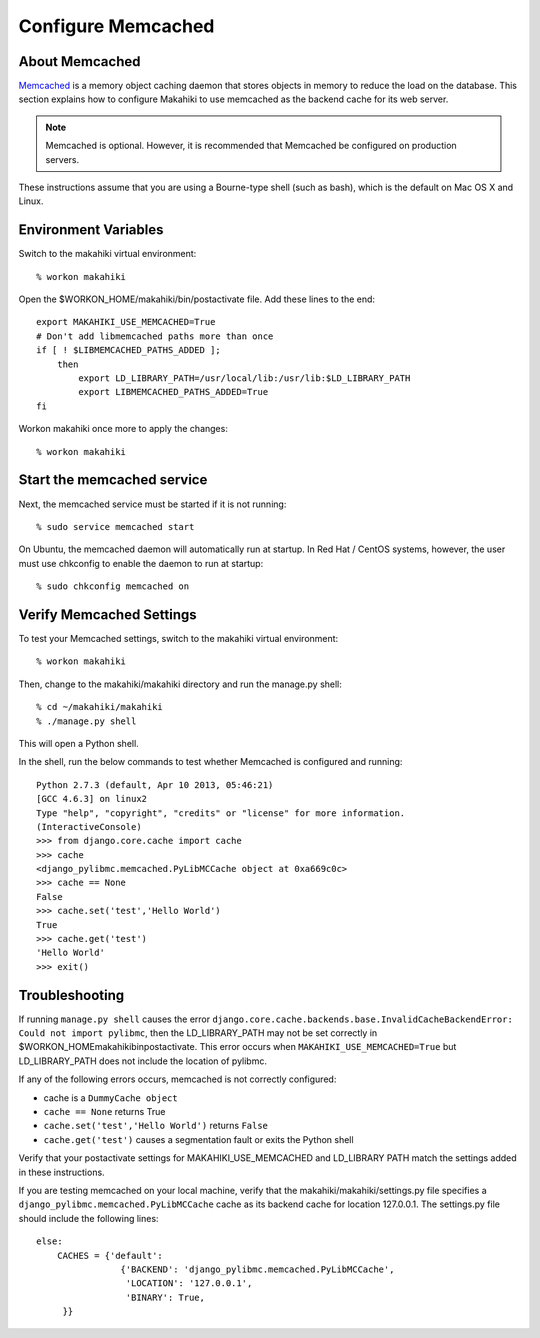 .. _section-configuration-system-administration-memcached:


Configure Memcached
========================

About Memcached
---------------

`Memcached <http://memcached.org>`_ is a memory object caching daemon that stores objects in memory to 
reduce the load on the database. This section explains how to configure Makahiki to use memcached as 
the backend cache for its web server.

.. note:: Memcached is optional. However, it is recommended that Memcached be configured on production servers.

These instructions assume that you are using a Bourne-type shell (such as 
bash), which is the default on Mac OS X and Linux.

Environment Variables
---------------------

Switch to the makahiki virtual environment::

  % workon makahiki

Open the $WORKON_HOME/makahiki/bin/postactivate file. Add these lines to the end::

  export MAKAHIKI_USE_MEMCACHED=True
  # Don't add libmemcached paths more than once
  if [ ! $LIBMEMCACHED_PATHS_ADDED ];
      then
          export LD_LIBRARY_PATH=/usr/local/lib:/usr/lib:$LD_LIBRARY_PATH
          export LIBMEMCACHED_PATHS_ADDED=True
  fi

Workon makahiki once more to apply the changes::

  % workon makahiki


Start the memcached service
---------------------------

Next, the memcached service must be started if it is not running::

  % sudo service memcached start
  
On Ubuntu, the memcached daemon will automatically run at startup. 
In Red Hat / CentOS systems, however, the user must use chkconfig to enable the daemon to run at startup::

  % sudo chkconfig memcached on


Verify Memcached Settings
-------------------------
To test your Memcached settings, switch to the makahiki virtual environment::

  % workon makahiki
  
Then, change to the makahiki/makahiki directory and run the manage.py shell::

  % cd ~/makahiki/makahiki
  % ./manage.py shell

This will open a Python shell. 

In the shell, run the below commands to test whether Memcached is configured and running::

  Python 2.7.3 (default, Apr 10 2013, 05:46:21) 
  [GCC 4.6.3] on linux2
  Type "help", "copyright", "credits" or "license" for more information.
  (InteractiveConsole)
  >>> from django.core.cache import cache
  >>> cache
  <django_pylibmc.memcached.PyLibMCCache object at 0xa669c0c>
  >>> cache == None
  False
  >>> cache.set('test','Hello World')
  True
  >>> cache.get('test')
  'Hello World'
  >>> exit()

Troubleshooting
---------------

If running ``manage.py shell`` causes the error ``django.core.cache.backends.base.InvalidCacheBackendError: Could not import pylibmc``, 
then the LD_LIBRARY_PATH may not be set correctly in $WORKON_HOME\makahiki\bin\postactivate. This error occurs when ``MAKAHIKI_USE_MEMCACHED=True`` but 
LD_LIBRARY_PATH does not include the location of pylibmc.

If any of the following errors occurs, memcached is not correctly configured:

* cache is a ``DummyCache object``
* ``cache == None`` returns True
* ``cache.set('test','Hello World')`` returns ``False``
* ``cache.get('test')`` causes a segmentation fault or exits the Python shell

Verify that your postactivate settings for MAKAHIKI_USE_MEMCACHED and LD_LIBRARY PATH match 
the settings added in these instructions.

If you are testing memcached on your local machine, verify that the makahiki/makahiki/settings.py file
specifies a ``django_pylibmc.memcached.PyLibMCCache`` cache as its backend cache for location 127.0.0.1.
The settings.py file should include the following lines::

    else:
        CACHES = {'default':
                    {'BACKEND': 'django_pylibmc.memcached.PyLibMCCache',
                     'LOCATION': '127.0.0.1',
                     'BINARY': True,
         }}










